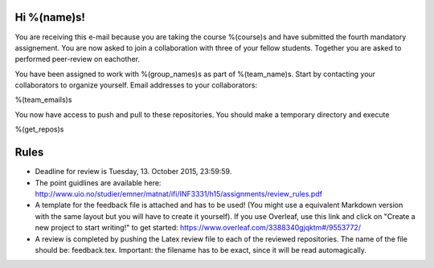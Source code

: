 Hi %(name)s!
~~~~~~~~~~~~~~~~~~~~~~~~~~~~~~~~~~~~~~~

You are receiving this e-mail because you are taking the course
%(course)s and have submitted the fourth mandatory assignement.
You are now asked to join a collaboration with three of your fellow
students. Together you are asked to performed peer-review on
eachother.

You have been assigned to work with %(group_names)s as part of
%(team_name)s. Start by contacting your collaborators to organize
yourself. Email addresses to your collaborators:

%(team_emails)s

You now have access to push and pull to these repositories. You
should make a temporary directory and execute

.. code-block:: bash

%(get_repos)s

Rules
~~~~~

* Deadline for review is Tuesday, 13. October 2015, 23:59:59.
* The point guidlines are available here: http://www.uio.no/studier/emner/matnat/ifi/INF3331/h15/assignments/review_rules.pdf
* A template for the feedback file is attached and has to be used! (You might use a equivalent Markdown version with the same layout but you will have to create it yourself). If you use Overleaf, use this link and click on "Create a new project to start writing!" to get started: https://www.overleaf.com/3388340gjqktm#/9553772/
* A review is completed by pushing the Latex review file to each of the reviewed repositories. The name of the file should be: feedback.tex. Important: the filename has to be exact, since it will be read automagically.

